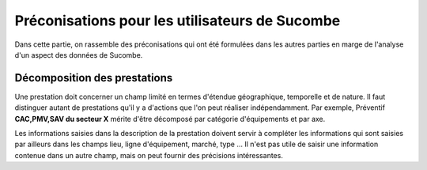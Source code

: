 Préconisations pour les utilisateurs de Sucombe
^^^^^^^^^^^^^^^^^^^^^^^^^^^^^^^^^^^^^^^^^^^^^^^^
Dans cette partie, on rassemble des préconisations qui ont été formulées dans les autres parties en marge de l'analyse d'un aspect des données de Sucombe.

Décomposition des prestations
""""""""""""""""""""""""""""""""
Une prestation doit concerner un champ limité en termes d'étendue géographique, temporelle et de nature. Il faut distinguer autant de prestations 
qu'il y a d'actions que l'on peut réaliser indépendamment. Par exemple, Préventif **CAC,PMV,SAV du secteur X** mérite d'être décomposé
par catégorie d'équipements et par axe.

.. collapse:: Description de la prestation

Les informations saisies dans la description de la prestation doivent servir à compléter les informations qui sont saisies par ailleurs dans les champs lieu, ligne d'équipement, marché, type ... 
Il n'est pas utile de saisir une information contenue dans un autre champ, mais on peut fournir des précisions intéressantes.

.. collapse:: Details

    Something small enough to escape casual notice.


